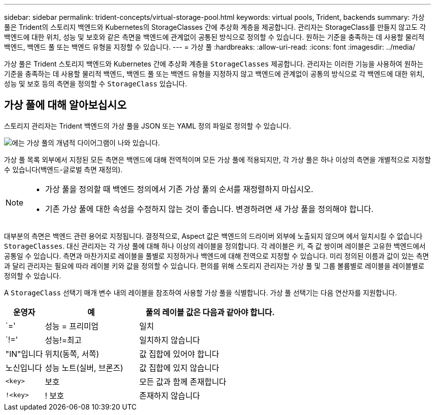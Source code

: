 ---
sidebar: sidebar 
permalink: trident-concepts/virtual-storage-pool.html 
keywords: virtual pools, Trident, backends 
summary: 가상 풀은 Trident의 스토리지 백엔드와 Kubernetes의 StorageClasses 간에 추상화 계층을 제공합니다. 관리자는 StorageClass를 만들지 않고도 각 백엔드에 대한 위치, 성능 및 보호와 같은 측면을 백엔드에 관계없이 공통된 방식으로 정의할 수 있습니다. 원하는 기준을 충족하는 데 사용할 물리적 백엔드, 백엔드 풀 또는 백엔드 유형을 지정할 수 있습니다. 
---
= 가상 풀
:hardbreaks:
:allow-uri-read: 
:icons: font
:imagesdir: ../media/


[role="lead"]
가상 풀은 Trident 스토리지 백엔드와 Kubernetes 간에 추상화 계층을 `StorageClasses` 제공합니다. 관리자는 이러한 기능을 사용하여 원하는 기준을 충족하는 데 사용할 물리적 백엔드, 백엔드 풀 또는 백엔드 유형을 지정하지 않고 백엔드에 관계없이 공통의 방식으로 각 백엔드에 대한 위치, 성능 및 보호 등의 측면을 정의할 수 `StorageClass` 있습니다.



== 가상 풀에 대해 알아보십시오

스토리지 관리자는 Trident 백엔드의 가상 풀을 JSON 또는 YAML 정의 파일로 정의할 수 있습니다.

image::virtual_storage_pools.png[에는 가상 풀의 개념적 다이어그램이 나와 있습니다.]

가상 풀 목록 외부에서 지정된 모든 측면은 백엔드에 대해 전역적이며 모든 가상 풀에 적용되지만, 각 가상 풀은 하나 이상의 측면을 개별적으로 지정할 수 있습니다(백엔드-글로벌 측면 재정의).

[NOTE]
====
* 가상 풀을 정의할 때 백엔드 정의에서 기존 가상 풀의 순서를 재정렬하지 마십시오.
* 기존 가상 풀에 대한 속성을 수정하지 않는 것이 좋습니다. 변경하려면 새 가상 풀을 정의해야 합니다.


====
대부분의 측면은 백엔드 관련 용어로 지정됩니다. 결정적으로, Aspect 값은 백엔드의 드라이버 외부에 노출되지 않으며 에서 일치시킬 수 없습니다 `StorageClasses`. 대신 관리자는 각 가상 풀에 대해 하나 이상의 레이블을 정의합니다. 각 레이블은 키, 즉 값 쌍이며 레이블은 고유한 백엔드에서 공통일 수 있습니다. 측면과 마찬가지로 레이블을 풀별로 지정하거나 백엔드에 대해 전역으로 지정할 수 있습니다. 미리 정의된 이름과 값이 있는 측면과 달리 관리자는 필요에 따라 레이블 키와 값을 정의할 수 있습니다. 편의를 위해 스토리지 관리자는 가상 풀 및 그룹 볼륨별로 레이블을 레이블별로 정의할 수 있습니다.

A `StorageClass` 선택기 매개 변수 내의 레이블을 참조하여 사용할 가상 풀을 식별합니다. 가상 풀 선택기는 다음 연산자를 지원합니다.

[cols="14%,34%,52%"]
|===
| 운영자 | 예 | 풀의 레이블 값은 다음과 같아야 합니다. 


| `=' | 성능 = 프리미엄 | 일치 


| `!=' | 성능!=최고 | 일치하지 않습니다 


| "IN"입니다 | 위치(동쪽, 서쪽) | 값 집합에 있어야 합니다 


| 노신입니다 | 성능 노트(실버, 브론즈) | 값 집합에 있지 않습니다 


| `<key>` | 보호 | 모든 값과 함께 존재합니다 


| `!<key>` | ! 보호 | 존재하지 않습니다 
|===